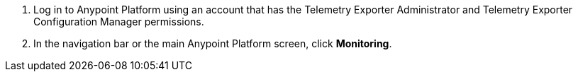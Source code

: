 . Log in to Anypoint Platform using an account that has the Telemetry Exporter Administrator and Telemetry Exporter Configuration Manager permissions.
. In the navigation bar or the main Anypoint Platform screen, click *Monitoring*.